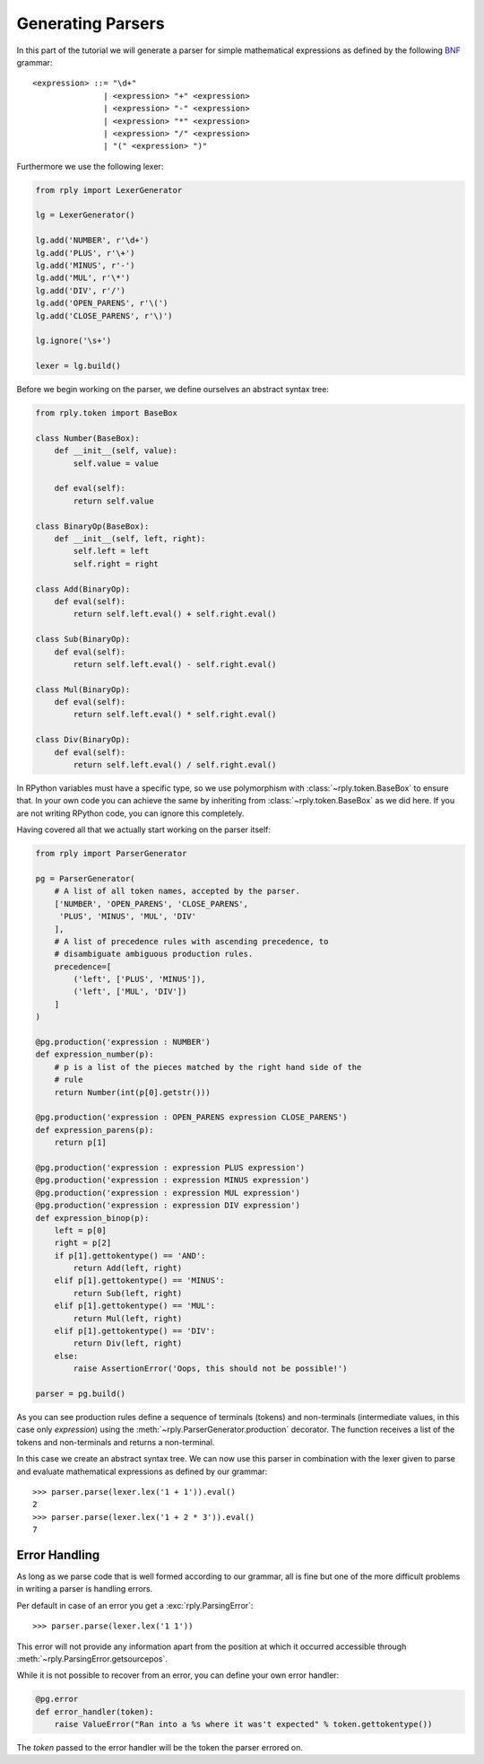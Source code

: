 Generating Parsers
==================

In this part of the tutorial we will generate a parser for simple mathematical
expressions as defined by the following BNF_ grammar::

    <expression> ::= "\d+"
                   | <expression> "+" <expression>
                   | <expression> "-" <expression>
                   | <expression> "*" <expression>
                   | <expression> "/" <expression>
                   | "(" <expression> ")"


.. _BNF: http://en.wikipedia.org/wiki/Backus-Naur_Form


Furthermore we use the following lexer:

.. code:: python

    from rply import LexerGenerator

    lg = LexerGenerator()

    lg.add('NUMBER', r'\d+')
    lg.add('PLUS', r'\+')
    lg.add('MINUS', r'-')
    lg.add('MUL', r'\*')
    lg.add('DIV', r'/')
    lg.add('OPEN_PARENS', r'\(')
    lg.add('CLOSE_PARENS', r'\)')

    lg.ignore('\s+')

    lexer = lg.build()


Before we begin working on the parser, we define ourselves an abstract syntax
tree:

.. code:: python

    from rply.token import BaseBox

    class Number(BaseBox):
        def __init__(self, value):
            self.value = value

        def eval(self):
            return self.value

    class BinaryOp(BaseBox):
        def __init__(self, left, right):
            self.left = left
            self.right = right

    class Add(BinaryOp):
        def eval(self):
            return self.left.eval() + self.right.eval()

    class Sub(BinaryOp):
        def eval(self):
            return self.left.eval() - self.right.eval()

    class Mul(BinaryOp):
        def eval(self):
            return self.left.eval() * self.right.eval()

    class Div(BinaryOp):
        def eval(self):
            return self.left.eval() / self.right.eval()


In RPython variables must have a specific type, so we use polymorphism with
:class:`~rply.token.BaseBox` to ensure that. In your own code you can achieve
the same by inheriting from :class:`~rply.token.BaseBox` as we did here. If
you are not writing RPython code, you can ignore this completely.

Having covered all that we actually start working on the parser itself:


.. code:: python

    from rply import ParserGenerator

    pg = ParserGenerator(
        # A list of all token names, accepted by the parser.
        ['NUMBER', 'OPEN_PARENS', 'CLOSE_PARENS',
         'PLUS', 'MINUS', 'MUL', 'DIV'
        ],
        # A list of precedence rules with ascending precedence, to
        # disambiguate ambiguous production rules.
        precedence=[
            ('left', ['PLUS', 'MINUS']),
            ('left', ['MUL', 'DIV'])
        ]
    )

    @pg.production('expression : NUMBER')
    def expression_number(p):
        # p is a list of the pieces matched by the right hand side of the
        # rule
        return Number(int(p[0].getstr()))

    @pg.production('expression : OPEN_PARENS expression CLOSE_PARENS')
    def expression_parens(p):
        return p[1]

    @pg.production('expression : expression PLUS expression')
    @pg.production('expression : expression MINUS expression')
    @pg.production('expression : expression MUL expression')
    @pg.production('expression : expression DIV expression')
    def expression_binop(p):
        left = p[0]
        right = p[2]
        if p[1].gettokentype() == 'AND':
            return Add(left, right)
        elif p[1].gettokentype() == 'MINUS':
            return Sub(left, right)
        elif p[1].gettokentype() == 'MUL':
            return Mul(left, right)
        elif p[1].gettokentype() == 'DIV':
            return Div(left, right)
        else:
            raise AssertionError('Oops, this should not be possible!')

    parser = pg.build()

As you can see production rules define a sequence of terminals (tokens) and
non-terminals (intermediate values, in this case only `expression`) using
the :meth:`~rply.ParserGenerator.production` decorator. The function
receives a list of the tokens and non-terminals and returns a non-terminal.

In this case we create an abstract syntax tree. We can now use this parser in
combination with the lexer given to parse and evaluate mathematical expressions
as defined by our grammar::

    >>> parser.parse(lexer.lex('1 + 1')).eval()
    2
    >>> parser.parse(lexer.lex('1 + 2 * 3')).eval()
    7


Error Handling
--------------

As long as we parse code that is well formed according to our grammar, all is
fine but one of the more difficult problems in writing a parser is handling
errors.

Per default in case of an error you get a :exc:`rply.ParsingError`::

    >>> parser.parse(lexer.lex('1 1'))

This error will not provide any information apart from the position at which
it occurred accessible through :meth:`~rply.ParsingError.getsourcepos`.

While it is not possible to recover from an error, you can define your own
error handler:

.. code:: python

    @pg.error
    def error_handler(token):
        raise ValueError("Ran into a %s where it was't expected" % token.gettokentype())

The `token` passed to the error handler will be the token the parser errored
on.
